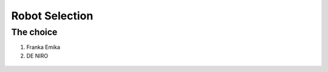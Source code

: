 *****************************
Robot Selection
*****************************

The choice
===================================

#. Franka Emika
#. DE NIRO

.. figure:: pictures/RobotSelection.png
    :align: center
    :figclass: align-center
    
